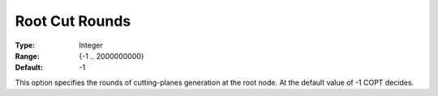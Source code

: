 .. _COPT_MIP_cuts_-_Root_cut_rounds:


Root Cut Rounds
===============



:Type:	Integer	
:Range:	{-1 .. 2000000000}	
:Default:	-1	



This option specifies the rounds of cutting-planes generation at the root node. At the default value of -1 COPT decides.



